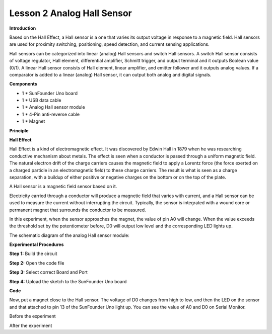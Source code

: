 Lesson 2 Analog Hall Sensor
===========================

**Introduction**

.. image:: media/image5.png
  :width: 250

Based on the Hall Effect, a Hall sensor is a one that varies
its output voltage in response to a magnetic field. Hall sensors are
used for proximity switching, positioning, speed detection, and current
sensing applications.

Hall sensors can be categorized into linear (analog) Hall sensors and
switch Hall sensors. A switch Hall sensor consists of voltage regulator,
Hall element, differential amplifier, Schmitt trigger, and output
terminal and it outputs Boolean value (0/1). A linear Hall sensor
consists of Hall element, linear amplifier, and emitter follower and it
outputs analog values. If a comparator is added to a linear (analog)
Hall sensor, it can output both analog and digital signals.

**Components**

- 1 \* SunFounder Uno board

- 1 \* USB data cable

- 1 \* Analog Hall sensor module

- 1 \* 4-Pin anti-reverse cable

- 1 \* Magnet

**Principle**

**Hall Effect**

Hall Effect is a kind of electromagnetic effect. It was discovered by
Edwin Hall in 1879 when he was researching conductive mechanism about
metals. The effect is seen when a conductor is passed through a uniform
magnetic field. The natural electron drift of the charge carriers causes
the magnetic field to apply a Lorentz force (the force exerted on a
charged particle in an electromagnetic field) to these charge carriers.
The result is what is seen as a charge separation, with a buildup of
either positive or negative charges on the bottom or on the top of the
plate.

.. image:: media/image67.png
   :width: 4.88264in
   :height: 2.19792in

A Hall sensor is a magnetic field sensor based on it.

Electricity carried through a conductor will produce a magnetic field
that varies with current, and a Hall sensor can be used to measure the
current without interrupting the circuit. Typically, the sensor is
integrated with a wound core or permanent magnet that surrounds the
conductor to be measured.

In this experiment, when the sensor approaches the magnet, the value of
pin A0 will change. When the value exceeds the threshold set by the
potentiometer before, D0 will output low level and the corresponding LED
lights up.

The schematic diagram of the analog Hall sensor module:

.. image:: media/image68.png
   :width: 6.39167in
   :height: 4.02292in

**Experimental Procedures**

**Step 1:** Build the circuit

.. image:: media/image69.png
   :width: 4.23542in
   :height: 5.41736in

**Step 2:** Open the code file

**Step 3:** Select correct Board and Port

**Step 4:** Upload the sketch to the SunFounder Uno board

**Code**

.. raw:: html

    <iframe src=https://create.arduino.cc/editor/sunfounder01/ab6e66f4-4053-4dfa-8faf-c409f008f6c4/preview?embed style="height:510px;width:100%;margin:10px 0" frameborder=0></iframe>

Now, put a magnet close to the Hall sensor. The voltage of D0 changes
from high to low, and then the LED on the sensor and that attached to
pin 13 of the SunFounder Uno light up. You can see the value of A0 and
D0 on Serial Monitor.

.. image:: media/image70.jpeg
   :alt: \_MG_0404
   :width: 6.67639in
   :height: 4.87986in

Before the experiment

.. image:: media/image71.jpeg
   :alt: \_MG_0400
   :width: 6.69306in
   :height: 4.20486in

After the experiment